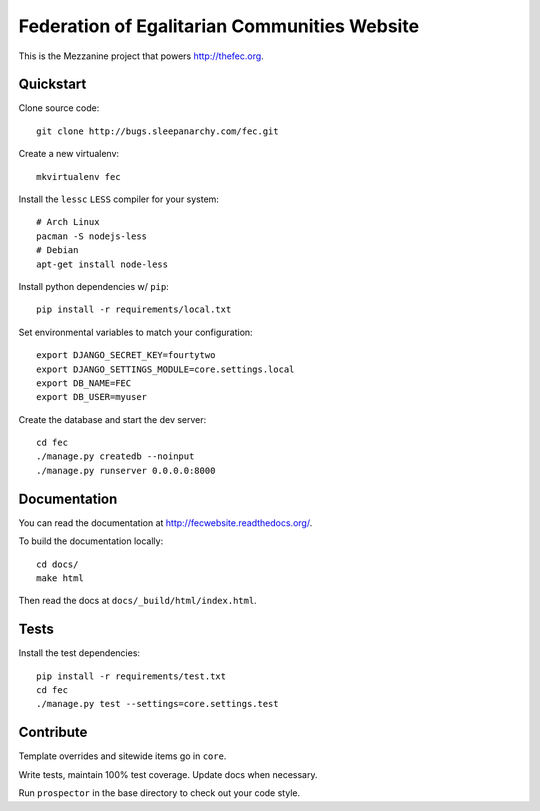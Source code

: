 Federation of Egalitarian Communities Website
==============================================

This is the Mezzanine project that powers http://thefec.org.


Quickstart
-----------

Clone source code::

    git clone http://bugs.sleepanarchy.com/fec.git

Create a new virtualenv::

    mkvirtualenv fec

Install the ``lessc`` ``LESS`` compiler for your system::

    # Arch Linux
    pacman -S nodejs-less
    # Debian
    apt-get install node-less

Install python dependencies w/ ``pip``::

    pip install -r requirements/local.txt

Set environmental variables to match your configuration::

    export DJANGO_SECRET_KEY=fourtytwo
    export DJANGO_SETTINGS_MODULE=core.settings.local
    export DB_NAME=FEC
    export DB_USER=myuser

Create the database and start the dev server::

    cd fec
    ./manage.py createdb --noinput
    ./manage.py runserver 0.0.0.0:8000


Documentation
--------------

You can read the documentation at http://fecwebsite.readthedocs.org/.

To build the documentation locally::

    cd docs/
    make html

Then read the docs at ``docs/_build/html/index.html``.


Tests
------

Install the test dependencies::

    pip install -r requirements/test.txt
    cd fec
    ./manage.py test --settings=core.settings.test


Contribute
-----------

Template overrides and sitewide items go in ``core``.

Write tests, maintain 100% test coverage. Update docs when necessary.

Run ``prospector`` in the base directory to check out your code style.
